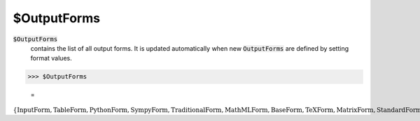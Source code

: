 $OutputForms
============


:code:`$OutputForms`
    contains the list of all output forms. It is updated automatically when new :code:`OutputForms`  are defined by setting format values.





>>> $OutputForms

    =
:math:`\left\{\text{InputForm},\text{TableForm},\text{PythonForm},\text{SympyForm},\text{TraditionalForm},\text{MathMLForm},\text{BaseForm},\text{TeXForm},\text{MatrixForm},\text{StandardForm},\text{FullForm},\text{OutputForm},\text{MyForm}\right\}`


